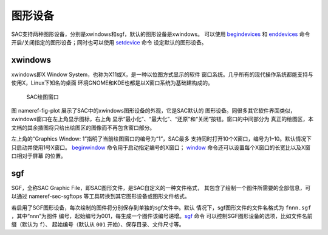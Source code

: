 图形设备
========

SAC支持两种图形设备，分别是xwindows和sgf，默认的图形设备是xwindows。
可以使用 `begindevices </commands/begindevices.html>`__ 和
`enddevices </commands/enddevices.html>`__ 命令
开启/关闭指定的图形设备；同时也可以使用
`setdevice </commands/setdevice.html>`__ 命令 设定默认的图形设备。

xwindows
--------

xwindows即X Window System，也称为X11或X，是一种以位图方式显示的软件
窗口系统。几乎所有的现代操作系统都能支持与使用X，Linux下知名的桌面
环境GNOME和KDE也都是以X窗口系统为基础建构成的。

.. raw:: latex

   \centering

.. figure:: window
   :alt: SAC绘图窗口
   :width: 90.0%

   SAC绘图窗口

图 nameref-fig-plot 展示了SAC中的xwindows图形设备的外观，它是SAC默认的
图形设备。同很多其它软件界面类似，xwindows窗口在左上角显示图标，右上角
显示“最小化”、“最大化”、“还原”和“关闭”按钮。窗口的中间部分为
真正的绘图区，本文档的其余插图将只给出绘图区的图像而不再包含窗口部分。

左上角的“Graphics Window: 1”指明了当前绘图窗口的编号为“1”，SAC最多
支持同时打开10个X窗口，编号为1–10。默认情况下只启动并使用1号X窗口。
`beginwindow </commands/beginwindow.html>`__
命令用于启动指定编号的X窗口； `window </commands/window.html>`__
命令还可以设置每个X窗口的长宽比以及X窗口相对于屏幕 的位置。

sgf
---

SGF，全称SAC Graphic File，即SAC图形文件，是SAC自定义的一种文件格式，
其包含了绘制一个图件所需要的全部信息，可以通过 nameref-sec-sgftops
等工具转换到其它图形设备或图形文件格式。

若启用了SGF图形设备，每次绘制的图件将分别保存到单独的sgf文件中。默认
情况下，sgf图形文件的文件名格式为 ``fnnn.sgf`` ，其中“nnn”为图件
编号，起始编号为001，每生成一个图件该编号递增。\ `sgf </commands/sgf.html>`__
命令 可以控制SGF图形设备的选项，比如文件名前缀（默认为 ``f``\ ）、
起始编号（默认从 ``001`` 开始）、保存目录、文件尺寸等。
